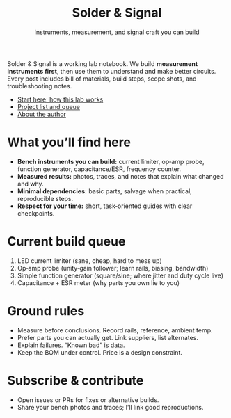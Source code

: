 #+title: Solder & Signal
#+subtitle: Instruments, measurement, and signal craft you can build
#+options: toc:nil num:nil html-postamble:nil


#+begin_div :class callout
Solder & Signal is a working lab notebook. We build **measurement instruments first**, then use them to understand and make better circuits. Every post includes bill of materials, build steps, scope shots, and troubleshooting notes.
#+end_div


- [[file:posts/start-here.org][Start here: how this lab works]]
- [[file:projects.org][Project list and queue]]
- [[file:about.org][About the author]]


#+attr_html: :class taped
[[/assets/img/breadboard.jpg]]


* What you’ll find here
- **Bench instruments you can build:** current limiter, op‑amp probe, function generator, capacitance/ESR, frequency counter.
- **Measured results:** photos, traces, and notes that explain what changed and why.
- **Minimal dependencies:** basic parts, salvage when practical, reproducible steps.
- **Respect for your time:** short, task‑oriented guides with clear checkpoints.


* Current build queue
1. LED current limiter (sane, cheap, hard to mess up)
2. Op‑amp probe (unity‑gain follower; learn rails, biasing, bandwidth)
3. Simple function generator (square/sine; where jitter and duty cycle live)
4. Capacitance + ESR meter (why parts you own lie to you)


#+attr_html: :class polaroid
[[/assets/img/oscilloscope-trace.jpg]]


* Ground rules
- Measure before conclusions. Record rails, reference, ambient temp.
- Prefer parts you can actually get. Link suppliers, list alternates.
- Explain failures. “Known bad” is data.
- Keep the BOM under control. Price is a design constraint.


* Subscribe & contribute
- Open issues or PRs for fixes or alternative builds.
- Share your bench photos and traces; I’ll link good reproductions.
